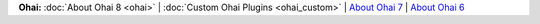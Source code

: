 .. The contents of this file may be included in multiple topics (using the includes directive).
.. The contents of this file should be modified in a way that preserves its ability to appear in multiple topics.


**Ohai:** :doc:`About Ohai 8 <ohai>` | :doc:`Custom Ohai Plugins <ohai_custom>` | `About Ohai 7 <https://docs.chef.io/release/ohai-7/>`_ | `About Ohai 6 <https://docs.chef.io/release/ohai-6/>`_


